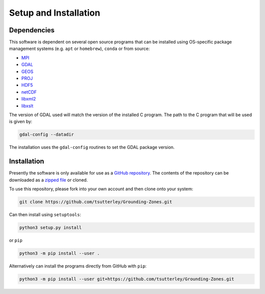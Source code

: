 ======================
Setup and Installation
======================

Dependencies
############

This software is dependent on several open source programs that can be installed using
OS-specific package management systems (e.g. ``apt`` or ``homebrew``),
``conda`` or from source:

- `MPI <https://www.open-mpi.org/>`_
- `GDAL <https://gdal.org/index.html>`_
- `GEOS <https://trac.osgeo.org/geos>`_
- `PROJ <https://proj.org/>`_
- `HDF5 <https://www.hdfgroup.org>`_
- `netCDF <https://www.unidata.ucar.edu/software/netcdf>`_
- `libxml2 <http://xmlsoft.org/>`_
- `libxslt <http://xmlsoft.org/XSLT/>`_

The version of GDAL used will match the version of the installed C program.
The path to the C program that will be used is given by:

.. code-block:: bash

    gdal-config --datadir

The installation uses the ``gdal-config`` routines to set the GDAL package version.


Installation
############

Presently the software is only available for use as a
`GitHub repository <https://github.com/tsutterley/Grounding-Zones>`_.
The contents of the repository can be downloaded as a
`zipped file <https://github.com/tsutterley/Grounding-Zones/archive/main.zip>`_  or cloned.

To use this repository, please fork into your own account and then clone onto your system:

.. code-block:: bash

    git clone https://github.com/tsutterley/Grounding-Zones.git

Can then install using ``setuptools``:

.. code-block:: bash

    python3 setup.py install

or ``pip``

.. code-block:: bash

    python3 -m pip install --user .

Alternatively can install the programs directly from GitHub with ``pip``:

.. code-block:: bash

    python3 -m pip install --user git+https://github.com/tsutterley/Grounding-Zones.git
